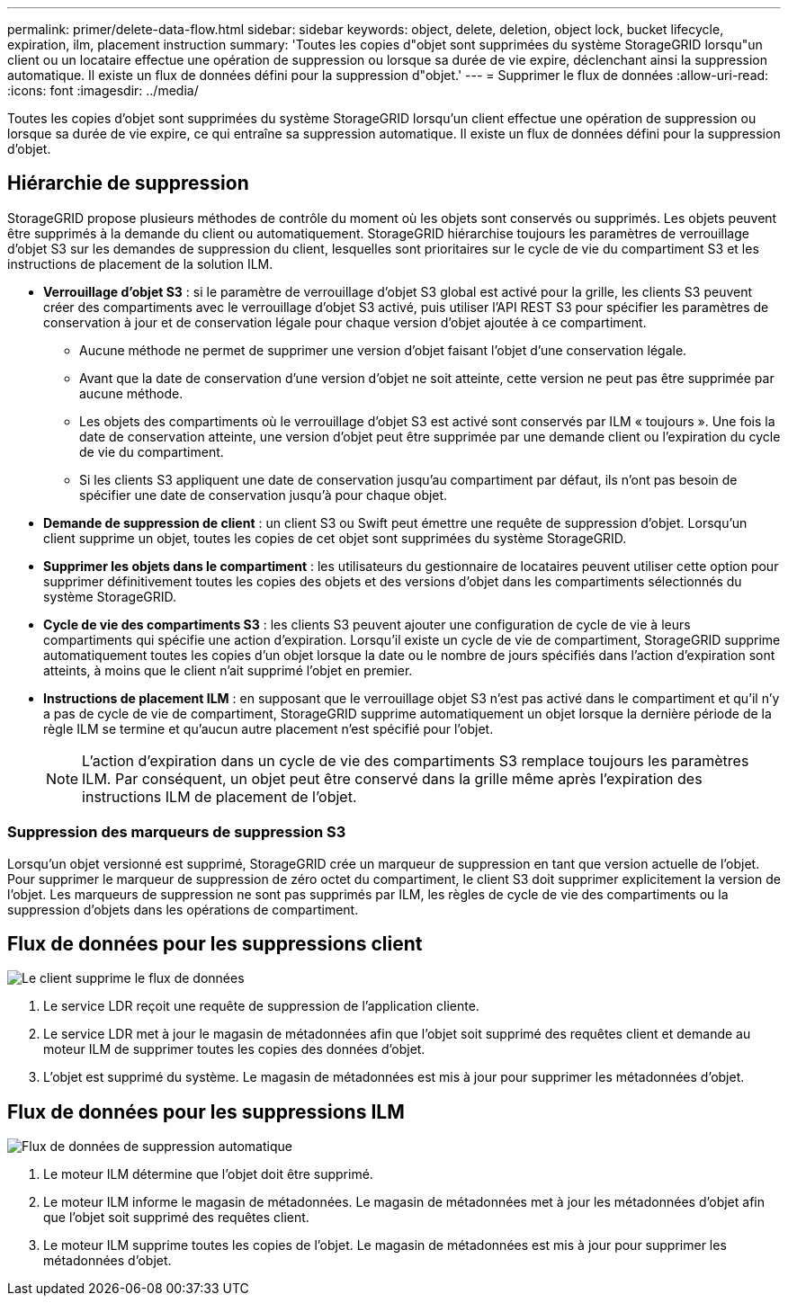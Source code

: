 ---
permalink: primer/delete-data-flow.html 
sidebar: sidebar 
keywords: object, delete, deletion, object lock, bucket lifecycle, expiration, ilm, placement instruction 
summary: 'Toutes les copies d"objet sont supprimées du système StorageGRID lorsqu"un client ou un locataire effectue une opération de suppression ou lorsque sa durée de vie expire, déclenchant ainsi la suppression automatique. Il existe un flux de données défini pour la suppression d"objet.' 
---
= Supprimer le flux de données
:allow-uri-read: 
:icons: font
:imagesdir: ../media/


[role="lead"]
Toutes les copies d'objet sont supprimées du système StorageGRID lorsqu'un client effectue une opération de suppression ou lorsque sa durée de vie expire, ce qui entraîne sa suppression automatique. Il existe un flux de données défini pour la suppression d'objet.



== Hiérarchie de suppression

StorageGRID propose plusieurs méthodes de contrôle du moment où les objets sont conservés ou supprimés. Les objets peuvent être supprimés à la demande du client ou automatiquement. StorageGRID hiérarchise toujours les paramètres de verrouillage d'objet S3 sur les demandes de suppression du client, lesquelles sont prioritaires sur le cycle de vie du compartiment S3 et les instructions de placement de la solution ILM.

* *Verrouillage d'objet S3* : si le paramètre de verrouillage d'objet S3 global est activé pour la grille, les clients S3 peuvent créer des compartiments avec le verrouillage d'objet S3 activé, puis utiliser l'API REST S3 pour spécifier les paramètres de conservation à jour et de conservation légale pour chaque version d'objet ajoutée à ce compartiment.
+
** Aucune méthode ne permet de supprimer une version d'objet faisant l'objet d'une conservation légale.
** Avant que la date de conservation d'une version d'objet ne soit atteinte, cette version ne peut pas être supprimée par aucune méthode.
** Les objets des compartiments où le verrouillage d'objet S3 est activé sont conservés par ILM « toujours ». Une fois la date de conservation atteinte, une version d'objet peut être supprimée par une demande client ou l'expiration du cycle de vie du compartiment.
** Si les clients S3 appliquent une date de conservation jusqu'au compartiment par défaut, ils n'ont pas besoin de spécifier une date de conservation jusqu'à pour chaque objet.


* *Demande de suppression de client* : un client S3 ou Swift peut émettre une requête de suppression d'objet. Lorsqu'un client supprime un objet, toutes les copies de cet objet sont supprimées du système StorageGRID.
* *Supprimer les objets dans le compartiment* : les utilisateurs du gestionnaire de locataires peuvent utiliser cette option pour supprimer définitivement toutes les copies des objets et des versions d'objet dans les compartiments sélectionnés du système StorageGRID.
* *Cycle de vie des compartiments S3* : les clients S3 peuvent ajouter une configuration de cycle de vie à leurs compartiments qui spécifie une action d'expiration. Lorsqu'il existe un cycle de vie de compartiment, StorageGRID supprime automatiquement toutes les copies d'un objet lorsque la date ou le nombre de jours spécifiés dans l'action d'expiration sont atteints, à moins que le client n'ait supprimé l'objet en premier.
* *Instructions de placement ILM* : en supposant que le verrouillage objet S3 n'est pas activé dans le compartiment et qu'il n'y a pas de cycle de vie de compartiment, StorageGRID supprime automatiquement un objet lorsque la dernière période de la règle ILM se termine et qu'aucun autre placement n'est spécifié pour l'objet.
+

NOTE: L'action d'expiration dans un cycle de vie des compartiments S3 remplace toujours les paramètres ILM. Par conséquent, un objet peut être conservé dans la grille même après l'expiration des instructions ILM de placement de l'objet.





=== Suppression des marqueurs de suppression S3

Lorsqu'un objet versionné est supprimé, StorageGRID crée un marqueur de suppression en tant que version actuelle de l'objet. Pour supprimer le marqueur de suppression de zéro octet du compartiment, le client S3 doit supprimer explicitement la version de l'objet. Les marqueurs de suppression ne sont pas supprimés par ILM, les règles de cycle de vie des compartiments ou la suppression d'objets dans les opérations de compartiment.



== Flux de données pour les suppressions client

image::../media/delete_data_flow.png[Le client supprime le flux de données]

. Le service LDR reçoit une requête de suppression de l'application cliente.
. Le service LDR met à jour le magasin de métadonnées afin que l'objet soit supprimé des requêtes client et demande au moteur ILM de supprimer toutes les copies des données d'objet.
. L'objet est supprimé du système. Le magasin de métadonnées est mis à jour pour supprimer les métadonnées d'objet.




== Flux de données pour les suppressions ILM

image::../media/automatic_deletion_data_flow.png[Flux de données de suppression automatique]

. Le moteur ILM détermine que l'objet doit être supprimé.
. Le moteur ILM informe le magasin de métadonnées. Le magasin de métadonnées met à jour les métadonnées d'objet afin que l'objet soit supprimé des requêtes client.
. Le moteur ILM supprime toutes les copies de l'objet. Le magasin de métadonnées est mis à jour pour supprimer les métadonnées d'objet.


